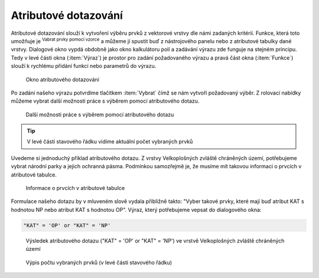 .. |mIconExpressionSelect| image:: ../images/icon/mIconExpressionSelect.png
    :width: 1.5em
.. |mActionCalculateField| image:: ../images/icon/mActionCalculateField.png
   :width: 1.5em
.. |select_location| image:: ../images/icon/select_location.png
   :width: 1.5em
.. |random_selection| image:: ../images/icon/random_selection.png
   :width: 1.5em 
.. |sub_selection| image:: ../images/icon/random_selection.png
   :width: 1.5em 
   

.. _atrdotaz:

Atributové dotazování
=====================

Atributové dotazování slouží k vytvoření výběru prvků z vektorové vrstvy 
dle námi zadaných kritérií. 
Funkce, která toto umožňuje je |mIconExpressionSelect| :sup:`Vabrat prvky pomocí 
vzorce` a můžeme jí spustit buď z nástrojového panelu nebo z atributové tabulky 
dané vrstvy. Dialogové okno vypdá obdobně jako okno kalkulátoru polí 
|mActionCalculateField| a zadávání výrazu zde funguje na stejném principu. 
Tedy v levé části okna (:item:`Výraz`) je prostor pro zadání požadovaného výrazu 
a pravá část okna (:item:`Funkce`) slouží k rychlému přidání funkcí nebo 
parametrů do výrazu.

.. figure:: images/select_exp.png
    
    Okno atributového dotazování


Po zadání našeho výrazu potvrdíme tlačítkem |mIconExpressionSelect|
:item:`Vybrat` čímž se nám vytvoří požadovaný výběr. Z rolovací nabídky můžeme
vybrat další možnosti práce s výběrem pomocí atributového dotazu.

.. figure:: images/select_exp_fun.png
    :scale: 100%
    
    Další možnosti práce s výběrem pomocí atributového dotazu

.. tip:: V levé části stavového řádku vidíme aktuální počet vybraných 
    prvků
    
Uvedeme si jednoduchý příklad atributového dotazu. Z vrstvy Velkoplošných 
zvláště chráněných území, potřebujeme vybrat národní parky a jejich ochranná 
pásma. Podmínkou samozřejmě je, že musíme mít takovou informaci o prvcích v 
atributové tabulce.

.. figure:: images/select_exp_vzchu_at.png
    
    Informace o prvcích v atributové tabulce
    
Formulace našeho dotazu by v mluveném slově vydala přibližně takto: "Vyber 
takové prvky, které mají buď atribut KAT s hodnotou NP nebo atribut KAT s 
hodnotou OP". Výraz, který potřebujeme vepsat do dialogového okna:
    
.. code-block:: bash

    "KAT" = 'OP' or "KAT" = 'NP' 
    
.. figure:: images/select_exp_vzchu.png
    
    Výsledek atributového dotazu ("KAT" = 'OP' or "KAT" = 'NP') ve vrstvě 
    Velkoplošných zvláště chráněných území 
    
.. figure:: images/select_exp_vzchu_status.png
    
    Výpis počtu vybraných prvků (v levé části stavového řádku)
    
.. noteadvanced:: Výběr lze vytvořit i na základě geometrie (prostorové 
    dotazování) a to pomocí funkce |select_location| :sup:
    `Vybrat podle umístění...`. Také můžeme pomocí funkcí 
    |random_selection| :sup:`Náhodný výběr...`/|sub_selection| 
    :sup:`Náhodný výběr v podmonožinách...` tvořit náhodné výběry z prvků. Tyto 
    funkce najdeme v hlavním menu :menuselection:`Vektor --> Výzkumné nástroje`

